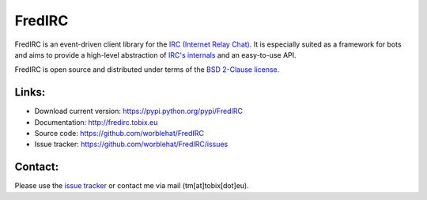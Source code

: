
FredIRC
=======
FredIRC is an event-driven client library for the
`IRC (Internet Relay Chat) <http://en.wikipedia.org/wiki/Internet_Relay_Chat>`_.
It is especially suited as a framework for bots and aims to provide a high-level abstraction of
`IRC's internals <http://tools.ietf.org/search/rfc2812>`_ and an easy-to-use API.

FredIRC is open source and distributed under terms of the `BSD 2-Clause license <http://opensource.org/licenses/BSD-2-Clause>`_.

Links:
------

* Download current version: https://pypi.python.org/pypi/FredIRC
* Documentation: http://fredirc.tobix.eu
* Source code: https://github.com/worblehat/FredIRC
* Issue tracker: https://github.com/worblehat/FredIRC/issues

Contact:
--------

Please use the `issue tracker <https://github.com/worblehat/FredIRC/issues>`_ or contact me via mail (tm[at]tobix[dot]eu).
